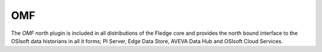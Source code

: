 
OMF
===

The *OMF* north plugin is included in all distributions of the Fledge core and provides the north bound interface to the OSIsoft data historians in all it forms; PI Server, Edge Data Store, AVEVA Data Hub and OSIsoft Cloud Services.

